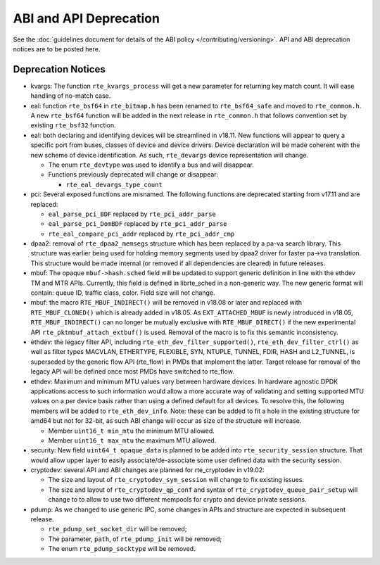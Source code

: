 ..  SPDX-License-Identifier: BSD-3-Clause
    Copyright 2018 The DPDK contributors

ABI and API Deprecation
=======================

See the :doc:`guidelines document for details of the ABI policy </contributing/versioning>`.
API and ABI deprecation notices are to be posted here.


Deprecation Notices
-------------------

* kvargs: The function ``rte_kvargs_process`` will get a new parameter
  for returning key match count. It will ease handling of no-match case.

* eal: function ``rte_bsf64`` in ``rte_bitmap.h`` has been renamed to
  ``rte_bsf64_safe`` and moved to ``rte_common.h``. A new ``rte_bsf64`` function
  will be added in the next release in ``rte_common.h`` that follows convention
  set by existing ``rte_bsf32`` function.

* eal: both declaring and identifying devices will be streamlined in v18.11.
  New functions will appear to query a specific port from buses, classes of
  device and device drivers. Device declaration will be made coherent with the
  new scheme of device identification.
  As such, ``rte_devargs`` device representation will change.

  - The enum ``rte_devtype`` was used to identify a bus and will disappear.
  - Functions previously deprecated will change or disappear:

    + ``rte_eal_devargs_type_count``

* pci: Several exposed functions are misnamed.
  The following functions are deprecated starting from v17.11 and are replaced:

  - ``eal_parse_pci_BDF`` replaced by ``rte_pci_addr_parse``
  - ``eal_parse_pci_DomBDF`` replaced by ``rte_pci_addr_parse``
  - ``rte_eal_compare_pci_addr`` replaced by ``rte_pci_addr_cmp``

* dpaa2: removal of ``rte_dpaa2_memsegs`` structure which has been replaced
  by a pa-va search library. This structure was earlier being used for holding
  memory segments used by dpaa2 driver for faster pa->va translation. This
  structure would be made internal (or removed if all dependencies are cleared)
  in future releases.

* mbuf: The opaque ``mbuf->hash.sched`` field will be updated to support generic
  definition in line with the ethdev TM and MTR APIs. Currently, this field
  is defined in librte_sched in a non-generic way. The new generic format
  will contain: queue ID, traffic class, color. Field size will not change.

* mbuf: the macro ``RTE_MBUF_INDIRECT()`` will be removed in v18.08 or later and
  replaced with ``RTE_MBUF_CLONED()`` which is already added in v18.05. As
  ``EXT_ATTACHED_MBUF`` is newly introduced in v18.05, ``RTE_MBUF_INDIRECT()``
  can no longer be mutually exclusive with ``RTE_MBUF_DIRECT()`` if the new
  experimental API ``rte_pktmbuf_attach_extbuf()`` is used. Removal of the macro
  is to fix this semantic inconsistency.

* ethdev: the legacy filter API, including
  ``rte_eth_dev_filter_supported()``, ``rte_eth_dev_filter_ctrl()`` as well
  as filter types MACVLAN, ETHERTYPE, FLEXIBLE, SYN, NTUPLE, TUNNEL, FDIR,
  HASH and L2_TUNNEL, is superseded by the generic flow API (rte_flow) in
  PMDs that implement the latter.
  Target release for removal of the legacy API will be defined once most
  PMDs have switched to rte_flow.

* ethdev: Maximum and minimum MTU values vary between hardware devices. In
  hardware agnostic DPDK applications access to such information would allow
  a more accurate way of validating and setting supported MTU values on a per
  device basis rather than using a defined default for all devices. To
  resolve this, the following members will be added to ``rte_eth_dev_info``.
  Note: these can be added to fit a hole in the existing structure for amd64
  but not for 32-bit, as such ABI change will occur as size of the structure
  will increase.

  - Member ``uint16_t min_mtu`` the minimum MTU allowed.
  - Member ``uint16_t max_mtu`` the maximum MTU allowed.

* security: New field ``uint64_t opaque_data`` is planned to be added into
  ``rte_security_session`` structure. That would allow upper layer to easily
  associate/de-associate some user defined data with the security session.

* cryptodev: several API and ABI changes are planned for rte_cryptodev
  in v19.02:

  - The size and layout of ``rte_cryptodev_sym_session`` will change
    to fix existing issues.
  - The size and layout of ``rte_cryptodev_qp_conf`` and syntax of
    ``rte_cryptodev_queue_pair_setup`` will change to to allow to use
    two different mempools for crypto and device private sessions.

* pdump: As we changed to use generic IPC, some changes in APIs and structure
  are expected in subsequent release.

  - ``rte_pdump_set_socket_dir`` will be removed;
  - The parameter, ``path``, of ``rte_pdump_init`` will be removed;
  - The enum ``rte_pdump_socktype`` will be removed.

